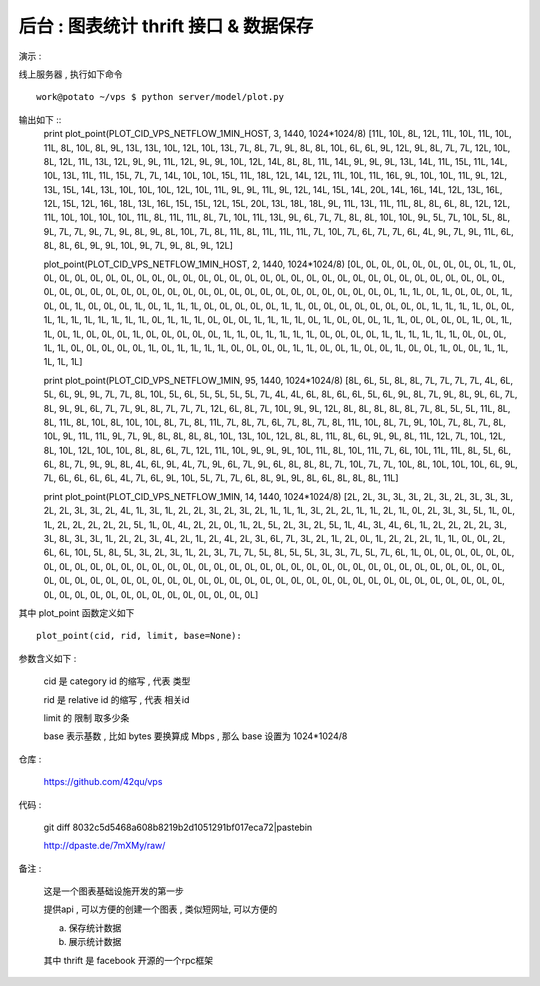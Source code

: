 后台 : 图表统计 thrift 接口 & 数据保存 
==================================================================

演示 :

线上服务器 , 执行如下命令 ::

    work@potato ~/vps $ python server/model/plot.py
 
输出如下 ::
    print plot_point(PLOT_CID_VPS_NETFLOW_1MIN_HOST, 3, 1440, 1024*1024/8)
    [11L, 10L, 8L, 12L, 11L, 10L, 11L, 10L, 11L, 8L, 10L, 8L, 9L, 13L, 13L, 10L, 12L, 10L, 13L, 7L, 8L, 7L, 9L, 8L, 8L, 10L, 6L, 6L, 9L, 12L, 9L, 8L, 7L, 7L, 12L, 10L, 8L, 12L, 11L, 13L, 12L, 9L, 9L, 11L, 12L, 9L, 9L, 10L, 12L, 14L, 8L, 8L, 11L, 14L, 9L, 9L, 9L, 13L, 14L, 11L, 15L, 11L, 14L, 10L, 13L, 11L, 11L, 15L, 7L, 7L, 14L, 10L, 10L, 15L, 11L, 18L, 12L, 14L, 12L, 11L, 10L, 11L, 16L, 9L, 10L, 10L, 11L, 9L, 12L, 13L, 15L, 14L, 13L, 10L, 10L, 10L, 12L, 10L, 11L, 9L, 9L, 11L, 9L, 12L, 14L, 15L, 14L, 20L, 14L, 16L, 14L, 12L, 13L, 16L, 12L, 15L, 12L, 16L, 18L, 13L, 16L, 15L, 15L, 12L, 15L, 20L, 13L, 18L, 18L, 9L, 11L, 13L, 11L, 11L, 8L, 8L, 6L, 8L, 12L, 12L, 11L, 10L, 10L, 10L, 10L, 11L, 8L, 11L, 11L, 8L, 7L, 10L, 11L, 13L, 9L, 6L, 7L, 7L, 8L, 8L, 10L, 10L, 9L, 5L, 7L, 10L, 5L, 8L, 9L, 7L, 7L, 9L, 7L, 9L, 8L, 9L, 8L, 10L, 7L, 8L, 11L, 8L, 11L, 11L, 11L, 7L, 10L, 7L, 6L, 7L, 7L, 6L, 4L, 9L, 7L, 9L, 11L, 6L, 8L, 8L, 6L, 9L, 9L, 10L, 9L, 7L, 9L, 8L, 9L, 12L]

    plot_point(PLOT_CID_VPS_NETFLOW_1MIN_HOST, 2, 1440, 1024*1024/8)
    [0L, 0L, 0L, 0L, 0L, 0L, 0L, 0L, 0L, 1L, 0L, 0L, 0L, 0L, 0L, 0L, 0L, 0L, 0L, 0L, 0L, 0L, 0L, 0L, 0L, 0L, 0L, 0L, 0L, 0L, 0L, 0L, 0L, 0L, 0L, 0L, 0L, 0L, 0L, 0L, 0L, 0L, 0L, 0L, 0L, 0L, 0L, 0L, 0L, 0L, 0L, 0L, 0L, 0L, 0L, 0L, 0L, 0L, 0L, 0L, 0L, 0L, 0L, 0L, 1L, 1L, 0L, 1L, 0L, 0L, 0L, 1L, 0L, 0L, 1L, 0L, 0L, 0L, 1L, 0L, 1L, 1L, 1L, 0L, 0L, 0L, 0L, 0L, 1L, 1L, 0L, 0L, 0L, 0L, 0L, 0L, 0L, 0L, 1L, 1L, 1L, 1L, 0L, 0L, 1L, 1L, 1L, 1L, 1L, 1L, 1L, 1L, 0L, 1L, 1L, 1L, 0L, 0L, 0L, 1L, 1L, 1L, 1L, 0L, 1L, 0L, 0L, 0L, 1L, 1L, 0L, 0L, 0L, 0L, 1L, 0L, 1L, 1L, 0L, 1L, 0L, 0L, 0L, 1L, 0L, 0L, 0L, 0L, 0L, 1L, 1L, 0L, 1L, 1L, 1L, 1L, 0L, 0L, 0L, 0L, 1L, 1L, 1L, 1L, 1L, 1L, 0L, 0L, 0L, 1L, 1L, 0L, 0L, 0L, 0L, 0L, 1L, 0L, 1L, 1L, 1L, 1L, 0L, 0L, 0L, 0L, 1L, 1L, 0L, 0L, 1L, 0L, 0L, 1L, 0L, 0L, 1L, 0L, 0L, 1L, 1L, 1L, 1L, 1L]

    print plot_point(PLOT_CID_VPS_NETFLOW_1MIN, 95, 1440, 1024*1024/8)
    [8L, 6L, 5L, 8L, 8L, 7L, 7L, 7L, 7L, 4L, 6L, 5L, 6L, 9L, 9L, 7L, 7L, 8L, 10L, 5L, 6L, 5L, 5L, 5L, 5L, 7L, 4L, 4L, 6L, 8L, 6L, 6L, 5L, 6L, 9L, 8L, 7L, 9L, 8L, 9L, 6L, 7L, 8L, 9L, 9L, 6L, 7L, 7L, 9L, 8L, 7L, 7L, 7L, 12L, 6L, 8L, 7L, 10L, 9L, 9L, 12L, 8L, 8L, 8L, 8L, 8L, 7L, 8L, 5L, 5L, 11L, 8L, 8L, 11L, 8L, 10L, 8L, 10L, 10L, 8L, 7L, 8L, 11L, 7L, 8L, 7L, 6L, 7L, 8L, 7L, 8L, 11L, 10L, 8L, 7L, 9L, 10L, 7L, 8L, 7L, 8L, 10L, 9L, 11L, 11L, 9L, 7L, 9L, 8L, 8L, 8L, 8L, 10L, 13L, 10L, 12L, 8L, 8L, 11L, 8L, 6L, 9L, 9L, 8L, 11L, 12L, 7L, 10L, 12L, 8L, 10L, 12L, 10L, 10L, 8L, 8L, 6L, 7L, 12L, 11L, 10L, 9L, 9L, 9L, 10L, 11L, 8L, 10L, 11L, 7L, 6L, 10L, 11L, 11L, 8L, 5L, 6L, 6L, 8L, 7L, 9L, 9L, 8L, 4L, 6L, 9L, 4L, 7L, 9L, 6L, 7L, 9L, 6L, 8L, 8L, 8L, 7L, 10L, 7L, 7L, 10L, 8L, 10L, 10L, 10L, 6L, 9L, 7L, 6L, 6L, 6L, 6L, 4L, 7L, 6L, 9L, 10L, 5L, 7L, 7L, 6L, 8L, 9L, 9L, 8L, 6L, 8L, 8L, 8L, 11L]

    print plot_point(PLOT_CID_VPS_NETFLOW_1MIN, 14, 1440, 1024*1024/8)
    [2L, 2L, 3L, 3L, 3L, 2L, 3L, 2L, 3L, 3L, 3L, 2L, 2L, 3L, 3L, 2L, 4L, 1L, 3L, 1L, 2L, 2L, 3L, 2L, 3L, 2L, 1L, 1L, 1L, 3L, 2L, 2L, 1L, 1L, 2L, 1L, 0L, 2L, 3L, 3L, 5L, 1L, 0L, 1L, 2L, 2L, 2L, 2L, 2L, 5L, 1L, 0L, 4L, 2L, 2L, 0L, 1L, 2L, 5L, 2L, 3L, 2L, 5L, 1L, 4L, 3L, 4L, 6L, 1L, 2L, 2L, 2L, 2L, 3L, 3L, 8L, 3L, 3L, 1L, 2L, 2L, 3L, 4L, 2L, 1L, 2L, 4L, 2L, 3L, 6L, 7L, 3L, 2L, 1L, 2L, 0L, 1L, 2L, 2L, 2L, 1L, 1L, 0L, 0L, 2L, 6L, 6L, 10L, 5L, 8L, 5L, 3L, 2L, 3L, 1L, 2L, 3L, 7L, 7L, 5L, 8L, 5L, 5L, 3L, 3L, 7L, 5L, 7L, 6L, 1L, 0L, 0L, 0L, 0L, 0L, 0L, 0L, 0L, 0L, 0L, 0L, 0L, 0L, 0L, 0L, 0L, 0L, 0L, 0L, 0L, 0L, 0L, 0L, 0L, 0L, 0L, 0L, 0L, 0L, 0L, 0L, 0L, 0L, 0L, 0L, 0L, 0L, 0L, 0L, 0L, 0L, 0L, 0L, 0L, 0L, 0L, 0L, 0L, 0L, 0L, 0L, 0L, 0L, 0L, 0L, 0L, 0L, 0L, 0L, 0L, 0L, 0L, 0L, 0L, 0L, 0L, 0L, 0L, 0L, 0L, 0L, 0L, 0L, 0L, 0L, 0L, 0L, 0L, 0L, 0L]


其中 plot_point 函数定义如下 ::

    plot_point(cid, rid, limit, base=None):

参数含义如下 :
    
    cid 是 category id 的缩写 , 代表 类型
    
    rid 是 relative id 的缩写 , 代表 相关id

    limit 的 限制 取多少条

    base 表示基数 , 比如 bytes 要换算成 Mbps , 那么 base 设置为 1024*1024/8


仓库 :

    https://github.com/42qu/vps

代码 : 

    git diff 8032c5d5468a608b8219b2d1051291bf017eca72|pastebin

    http://dpaste.de/7mXMy/raw/

备注 :

    这是一个图表基础设施开发的第一步

    提供api , 可以方便的创建一个图表 , 类似短网址, 可以方便的

    a. 保存统计数据
    b. 展示统计数据

    其中 thrift 是 facebook 开源的一个rpc框架
 
